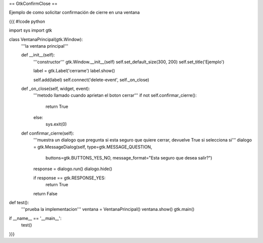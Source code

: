 == GtkConfirmClose ==

Ejemplo de como solicitar confirmación de cierre en una ventana

{{{
#!code python

import sys
import gtk

class VentanaPrincipal(gtk.Window):
    '''la ventana principal'''

    def __init__(self):
        '''constructor'''
        gtk.Window.__init__(self)
        self.set_default_size(300, 200)
        self.set_title('Ejemplo')
    
        label = gtk.Label('cerrame')
        label.show()

        self.add(label)
        self.connect('delete-event', self._on_close)

    def _on_close(self, widget, event):
        '''metodo llamado cuando aprietan el boton cerrar'''
        if not self.confirmar_cierre():
            return True
        else:
            sys.exit(0)

    def confirmar_cierre(self):
        '''muestra un dialogo que pregunta si esta seguro que
        quiere cerrar, devuelve True si selecciona si'''
        dialogo = gtk.MessageDialog(self, type=gtk.MESSAGE_QUESTION, 
            buttons=gtk.BUTTONS_YES_NO, 
            message_format="Esta seguro que desea salir?")

        response = dialogo.run()
        dialogo.hide()

        if response == gtk.RESPONSE_YES:
            return True

        return False
        

def test():
    '''prueba la implementacion'''
    ventana = VentanaPrincipal()
    ventana.show()
    gtk.main()

if __name__ == '__main__':
    test()
}}}
